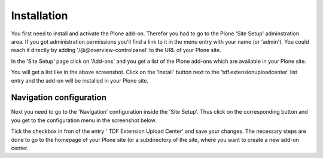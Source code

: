 Installation
############


You first need to install and activate the Plone add-on. Therefor you had to
go to the Plone 'Site Setup' adminstration area. If you got administration
permissions you'll find a link to it in the menu entry with your name
(or 'admin'). You could reach it directly by adding '/@@overview-controlpanel'
to the URL of your Plone site.

In the 'Site Setup' page click on 'Add-ons' and you get a list of the Plone
add-ons which are available in your Plone site.



You will get a list like in the above screenshot. Click on the 'install'
button next to the 'tdf.extensionuploadcenter' list entry and the add-on
will be installed in your Plone site.


Navigation configuration
************************

Next you need to go to the 'Navigation' configuration inside the 'Site Setup'.
Thus click on the corresponding button and you get to the configuration menu
in the screenshot below.


Tick the checkbox in fron of the entry ' TDF Extension Upload Center' and
save your changes. The necessary steps are done to go to the homepage of
your Plone site (or a subdirectory of the site, where you want to create
a new add-on center.
